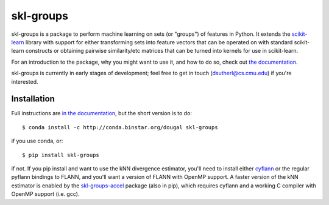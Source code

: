 skl-groups
==========

skl-groups is a package to perform machine learning on sets (or "groups") of
features in Python. It extends the `scikit-learn <http://scikit-learn.org>`_
library with support for either transforming sets into feature vectors that
can be operated on with standard scikit-learn constructs or obtaining
pairwise similarity/etc matrices that can be turned into kernels for use in
scikit-learn.

For an introduction to the package, why you might want to use it, and how to
do so, check out
`the documentation <https://dougalsutherland.github.io/skl-groups/>`_.

skl-groups is currently in early stages of development; feel free to get in
touch (dsutherl@cs.cmu.edu) if you're interested.


Installation
------------

Full instructions are
`in the documentation <https://dougalsutherland.github.io/skl-groups/installation.html>`_,
but the short version is to do::

    $ conda install -c http://conda.binstar.org/dougal skl-groups

if you use conda, or::

    $ pip install skl-groups

if not. If you pip install and want to use the kNN divergence estimator,
you'll need to install either
`cyflann <https://github.com/dougalsutherland/cyflann/>`_
or the regular pyflann bindings to FLANN,
and you'll want a version of FLANN with OpenMP support.
A faster version of the kNN estimator is enabled by the
`skl-groups-accel <https://github.com/dougalsutherland/skl-groups-accel>`_
package (also in pip), which requires cyflann
and a working C compiler with OpenMP support (i.e. gcc).
